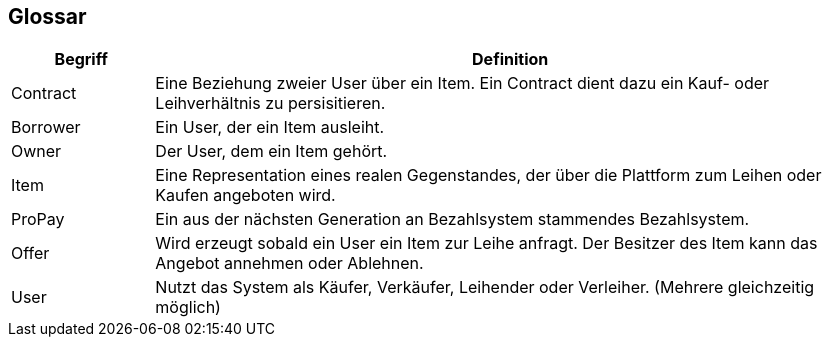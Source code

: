 [[section-glossary]]
== Glossar

[cols="1,5" options="header"]
|===
|Begriff
|Definition

|Contract
|Eine Beziehung zweier User über ein Item. Ein Contract dient
dazu ein Kauf- oder Leihverhältnis zu persisitieren.


|Borrower
|Ein User, der ein Item ausleiht.

|Owner
|Der User, dem ein Item gehört.

|Item
|Eine Representation eines realen Gegenstandes, der über die Plattform zum
Leihen oder Kaufen angeboten wird.

|ProPay
|Ein aus der nächsten Generation an Bezahlsystem stammendes Bezahlsystem.

|Offer
|Wird erzeugt sobald ein User ein Item zur Leihe anfragt. Der Besitzer des Item kann
das Angebot annehmen oder Ablehnen.

|User
|Nutzt das System als Käufer, Verkäufer, Leihender oder Verleiher. (Mehrere gleichzeitig möglich)

|===
